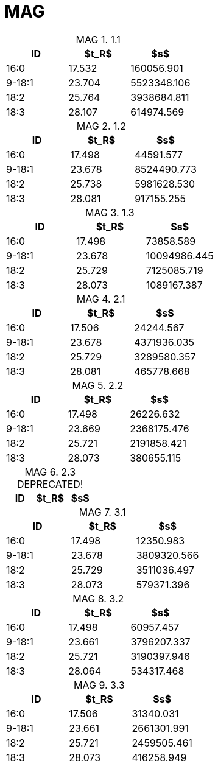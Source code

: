 = MAG
:nofooter:
:table-caption: MAG

.1.1
[cols="3*"]
|===
|ID|$t_R$|$s$

|16:0|17.532|160056.901
|9-18:1|23.704|5523348.106
|18:2|25.764|3938684.811
|18:3|28.107|614974.569
|===

.1.2
[cols="3*"]
|===
|ID|$t_R$|$s$

|16:0|17.498|44591.577
|9-18:1|23.678|8524490.773
|18:2|25.738|5981628.530
|18:3|28.081|917155.255
|===

.1.3
[cols="3*"]
|===
|ID|$t_R$|$s$

|16:0|17.498|73858.589
|9-18:1|23.678|10094986.445
|18:2|25.729|7125085.719
|18:3|28.073|1089167.387
|===

.2.1
[cols="3*"]
|===
|ID|$t_R$|$s$

|16:0|17.506|24244.567
|9-18:1|23.678|4371936.035
|18:2|25.729|3289580.357
|18:3|28.081|465778.668
|===

.2.2
[cols="3*"]
|===
|ID|$t_R$|$s$

|16:0|17.498|26226.632
|9-18:1|23.669|2368175.476
|18:2|25.721|2191858.421
|18:3|28.073|380655.115
|===

.2.3 DEPRECATED!
[cols="3*"]
|===
|ID|$t_R$|$s$


|===

.3.1
[cols="3*"]
|===
|ID|$t_R$|$s$

|16:0|17.498|12350.983
|9-18:1|23.678|3809320.566
|18:2|25.729|3511036.497
|18:3|28.073|579371.396
|===

.3.2
[cols="3*"]
|===
|ID|$t_R$|$s$

|16:0|17.498|60957.457
|9-18:1|23.661|3796207.337
|18:2|25.721|3190397.946
|18:3|28.064|534317.468
|===

.3.3
[cols="3*"]
|===
|ID|$t_R$|$s$

|16:0|17.506|31340.031
|9-18:1|23.661|2661301.991
|18:2|25.721|2459505.461
|18:3|28.073|416258.949
|===
